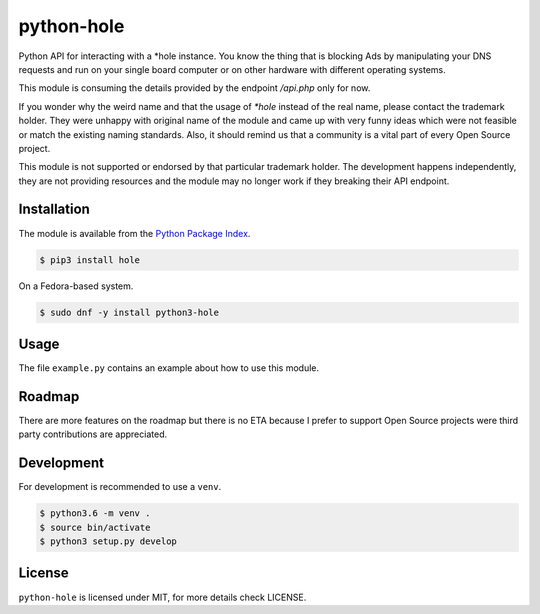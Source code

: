 python-hole
===========

Python API for interacting with a *hole instance. You know the thing that is
blocking Ads by manipulating your DNS requests and run on your single board
computer or on other hardware with different operating systems.

This module is consuming the details provided by the endpoint `/api.php` only
for now.

If you wonder why the weird name and that the usage of `*hole` instead of the
real name, please contact the trademark holder. They were unhappy with original
name of the module and came up with very funny ideas which were not feasible
or match the existing naming standards. Also, it should remind us that a
community is a vital part of every Open Source project.

This module is not supported or endorsed by that particular trademark holder.
The development happens independently, they are not providing resources and
the module may no longer work if they breaking their API endpoint.

Installation
------------

The module is available from the `Python Package Index <https://pypi.python.org/pypi>`_.

.. code:: bash

    $ pip3 install hole

On a Fedora-based system.

.. code:: bash

    $ sudo dnf -y install python3-hole

Usage
-----

The file ``example.py`` contains an example about how to use this module.

Roadmap
-------

There are more features on the roadmap but there is no ETA because I prefer
to support Open Source projects were third party contributions are appreciated.

Development
-----------

For development is recommended to use a ``venv``.

.. code:: bash

    $ python3.6 -m venv .
    $ source bin/activate
    $ python3 setup.py develop

License
-------

``python-hole`` is licensed under MIT, for more details check LICENSE.
